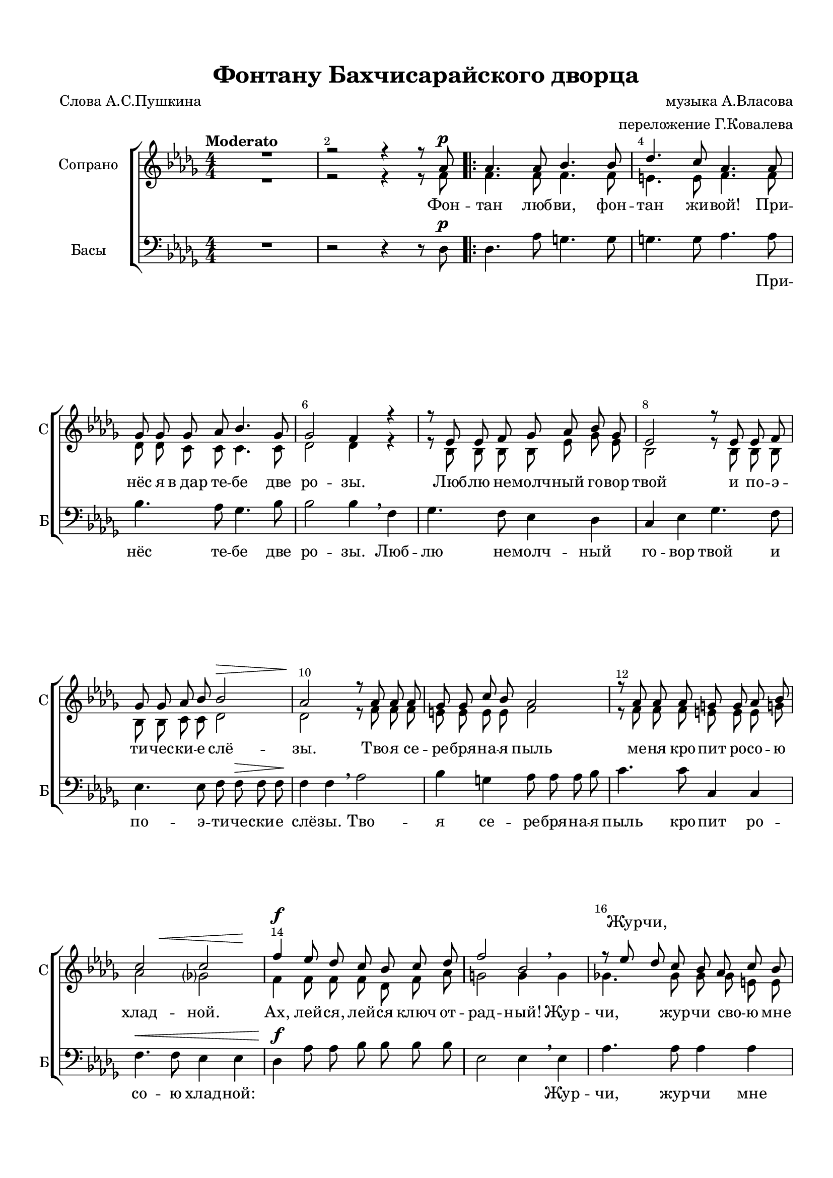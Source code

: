 \version "2.18.2"

% закомментируйте строку ниже, чтобы получался pdf с навигацией
#(ly:set-option 'point-and-click #f)
#(ly:set-option 'midi-extension "mid")
#(set-default-paper-size "a4")
#(set-global-staff-size 19)

\header {
  title = "Фонтану Бахчисарайского дворца"
  composer = "музыка А.Власова"
  arranger = "переложение Г.Ковалева"
  poet = "Слова А.С.Пушкина"
  % Удалить строку версии LilyPond 
  tagline = ##f
}

global = {
  \key des \major
  \time 4/4
  \numericTimeSignature
  \autoBeamOff
  \set Score.skipBars = ##t
  \dynamicUp
}

%make visible number of every 2-nd bar
secondbar = {
  \override Score.BarNumber.break-visibility = #end-of-line-invisible
  \override Score.BarNumber.X-offset = #1
  \override Score.BarNumber.self-alignment-X = #LEFT
  \set Score.barNumberVisibility = #(every-nth-bar-number-visible 2)
}

%use this as temporary line break
abr = { \break }

% uncommend next line when finished
%abr = {}

%once hide accidental (runaround for cadenza
nat = { \once \hide Accidental }

sopvoiceI = \relative c'' {
  \global
  \dynamicUp
  \secondbar  
  \tempo "Moderato"
  R1 |
  r2 r4 r8 as\p | 
  \repeat volta 2 {
    as4. as8 bes4. bes8 |
    des4. c8 as4. as8 |
    ges8 ges ges as bes4. ges8 |
    ges2 f4 r |
    r8 es es f ges as bes ges |
    es2 r8 es es f |
    ges ges as bes bes2\> |
    as2\! r8 as8 as as |
    ges8 ges c bes as2 |
    r8 as as as g g as bes |
    << {c2 c } {s4 s\< s s\!} >>
    f4\f es8 des c bes c des |
    f2 bes, |
    r8 es des c bes as c bes 
  \mark \markup { \musicglyph #"scripts.coda" }
  as2\> r8\! \tempo "più mosso"  as as as |
    g4. g8 c4. bes8 |
    bes4 as r8 as\cresc as bes |
    c c bes as des 2\f |
    r8 d cis b bes bes \dim as? bes |
    \tempo "meno mosso" ces4 as r8 as\p as as |
    ces4 ces r bes?8^\markup\bold"rit." ces
    as2 r2 \tempo "a tempo" |
    R1*3 |
    r2 r4 r8 as\pp }
    \mark \markup { \musicglyph #"scripts.coda" } 
  
  \set Score.repeatCommands = #'((volta "для окончания"))
    as2~ as4~\<^"allargando" as8\! r
    
    \set Score.repeatCommands = #'((volta #f))

<< { as'4\ff ges8 f es des c bes |
  bes2^\markup\italic"dim." as8 } 
     \new ChoirStaff \with { 
       \remove "Time_signature_engraver"
       alignBelowContext = #"downstaff" } <<
       
    
    \new Staff \with {
      \remove "Time_signature_engraver"
      fontSize = #-3
      \override StaffSymbol.staff-space = #(magstep -3)
      \override StaffSymbol.thickness = #(magstep -3)
      %firstClef = ##f
    }
    { \oneVoice \global \clef bass es,4\ff es8 es ges ges ges ges g2 as8 } 
    \new Staff \with {
      \remove "Time_signature_engraver"
      fontSize = #-3
      \override StaffSymbol.staff-space = #(magstep -3)
      \override StaffSymbol.thickness = #(magstep -3)
      %firstClef = ##f
    }
    << \new Voice { \voiceOne \global \dynamicUp ges''4\ff f8 es des c bes c bes2 as8} 
      \new Voice { \voiceTwo \global bes4 ges8 ges es es es es e2 f8 } >>
  >> >> 
  as c bes |
  beses4. beses8 as4.\< as8\! |
  as2~\> as8\! r r4 |
  R1*9 \bar "|."
}

sopvoiceII = \relative c' {
  \global
  \dynamicUp
  
  \secondbar  
  R1 |
  r2 r4 r8 f |
  \repeat volta 2 {
    f4. f8 f4. f8 |
    e4. e8 f4. f8 |
    des des c c c4. c8 |
    des2 des4 r |
    r8 bes bes bes bes es ges es |
    bes2 r8 bes bes bes |
    bes bes c c des2 |
    des2 r8 f f f |
    e e e e f2 |
    r8 f f f e e e g! |
    as2 ges? |
    f4 f8 f f des f as |
    g2 g4 \breathe g |
    ges!4. ges8 ges ges e e 
  
  f4. f8 f f f f |
      e4. e8 e4. e8 |
      f4 f r8 f f f |
      ges? ges ges ges fes4 \breathe g |
      fis4. fis8 f4. d8 |
      es4 ces r8 es es es |
      des4 des r des8 des |
      d2 r |
      R1*3
      r2 r4 r8 f
  }
  f4. f8 f4~ f8 r |

bes4 bes8 bes bes bes es, es |
e2 f8 f f f  |
ges4. des8 c4. ges'8 |
  f2~ f8 r8 r4 |
  R1*9
}


bassvoice = \relative c {
  \global
  \dynamicUp  
  R1 |
  r2 r4 r8 des\p |
  \repeat volta 2 {
    des4. as'8 g4. g8 |
    g4. g8 as4. as8 |
    bes4. as8 ges4. bes8 |
    bes2 bes4 \breathe f |
    ges4. f8 es4 des |
    c4 es ges4. f8 |
    es4. es8 f f\> f f\! |
    f4 f \breathe as2 |
    bes4 g as8 as as bes |
    c4. c8 c,4 c |
    f4.\< f8 es4 es |
    des\f as'8 as bes bes bes bes |
    es,2 es4 \breathe es |
    as4. as8 as4 as |
    des,8\> des des des\! des2~ |
    des4 des c c |
    f f \breathe es2\cresc |
    as8 as as as beses4\f \breathe a4 |
    d,4. d8 << d4. {s8 s8\dim s8} >> f8 |
    as?4 as ges?2\p |
    f2 e |
    f r |
    R1*3 |
    r2 r4 r8 des?\pp |
  }
  des8 des des des d4~\< d8\! r |
  es4\ff es8 ges ges ges ges ges |
  g2 as8 as as as |
  es4. es8 as4 as |
  des,2~ des8 r r4 |
  R1*9
}


lyricscore = \lyricmode {
  Фон --  \repeat volta 2 { тан люб -- ви, фон -- тан жи -- вой! При --
  нёс я в_дар те -- бе две ро -- зы.
  Люб -- лю не -- молч -- ный го -- вор твой
  и по -- э -- ти -- чес -- ки -- е слё -- зы.
  Тво -- я  се -- ре -- бря -- на -- я пыль
  ме -- ня кро -- пит ро -- со -- ю хлад -- ной.
  Ах, лей -- ся, лей -- ся ключ от -- рад -- ный!
  Жур -- чи, жур -- чи сво -- ю мне 
  быль, мне быль…
  Фон -- тан люб -- ви, фон -- тан пе -- чаль -- ный!
  И я твой мра -- мор во -- про -- шал: хва -- лу стра -- не я 
  даль -- ной, но о Ма -- ри -- и ты мол -- чал…
  Фон_- } /_быль, мне быль… 
  Ах, лей -- ся, лей -- ся, ключ от -- рад -- ный! Жур -- чи, жур --
  чи сво -- ю мне быль…
}

lyricscoreUp = \lyricmode {
  \skip 1 \repeat volta 2 { 
    \repeat unfold 59 \skip 1
    Жур -- чи,
    \repeat unfold 23 \skip 1 
    Хва -- лу стра -- не  про -- чёл я даль -- ной,
  \repeat unfold 9 \skip 1 } 
}

lyricscoreDown = \lyricmode {
  \skip 1
  \repeat volta 2 { 
    \repeat unfold 7 \skip 1
  При -- нёс те -- бе две ро -- зы. Люб -- 
  лю не -- молч -- ный го -- вор твой и
  по -- э -- ти -- че -- ски -- е 
  слё -- зы. Тво -- я се -- ре -- бря -- на -- я
  пыль кро -- пит ро -- со -- ю хлад -- ной:
  \repeat unfold 9 \skip 1
  Жур -- чи, жур -- чи мне быль, сво -- ю мне быль…
  Фон -- тан пе -- чаль -- ный! И
  \repeat unfold 12 \skip 1
  но ты мол -- чал… \skip 1 } 
  быль, сво -- ю мне быль…
  
}



\bookpart {
  \paper {
    top-margin = 15
    left-margin = 15
    right-margin = 10
    bottom-margin = 15
    indent = 20
    ragged-bottom = ##f
    ragged-last-bottom = ##f
  }
  \score {
    %  \transpose c bes {
    \new ChoirStaff <<
      
      \new Lyrics = "sopranosI"
      \new Staff = "upstaff" \with {
        instrumentName = "Сопрано"
        shortInstrumentName = "С"
        midiInstrument = "voice oohs"
      } <<
        \new Voice = "sopranoI" { \voiceOne \sopvoiceI }
        \new Voice  = "sopranoII" { \voiceTwo \sopvoiceII }
      >> 
      
      \new Lyrics = "sopranos"
      % or: \new Lyrics \lyricsto "soprano" { \lyricscore }
      % alternative lyrics above up staff
      %\new Lyrics \with {alignAboveContext = "upstaff"} \lyricsto "soprano" \lyricst
      
      \new Staff = "downstaff" \with {
        instrumentName = "Басы"
        shortInstrumentName = "Б"
        midiInstrument = "voice oohs"
      } <<
        \new Voice = "alto" { \clef bass \oneVoice \bassvoice }
      >>
      \new Lyrics = "altos"

      \context Lyrics = "sopranosI" {
        \lyricsto "sopranoI" {
          \lyricscoreUp
        }
      }
      
      \context Lyrics = "sopranos" {
        \lyricsto "sopranoII" {
          \lyricscore
        }
      }

      \context Lyrics = "altos" {
        \lyricsto "alto" {
          \lyricscoreDown
        }
      }
    >>
    %  }  % transposeµ
    \layout { 
      \context {
        \Score
      }
      \context {
        \Staff
        % удаляем обозначение темпа из общего плана
        %  \remove "Time_signature_engraver"
        %  \remove "Bar_number_engraver"
      }
      %Metronome_mark_engraver
    }
  }
}

\bookpart {
  \score {
    \unfoldRepeats
    %  \transpose c bes {
    \new ChoirStaff <<
      \new Staff = "upstaff" \with {
        instrumentName = \markup { \right-column { "Сопрано" "Альт"  } }
        shortInstrumentName = \markup { \right-column { "С" "А"  } }
        midiInstrument = "voice oohs"
      } <<
        \new Voice = "soprano" { \voiceOne \sopvoiceI }
        \new Voice  = "alto" { \voiceTwo \sopvoiceII }
      >> 
      
      \new Lyrics = "sopranos"
      
      \new Staff = "downstaff" \with {
        instrumentName = \markup { \right-column { "Тенор" "Бас" } }
        shortInstrumentName = \markup { \right-column { "Т" "Б" } }
        midiInstrument = "voice oohs"
      } <<
        \new Voice = "tenor" { \voiceOne \bassvoice }
      >>
      \context Lyrics = "sopranos" {
        \lyricsto "soprano" {
          \lyricscore
        }
      }
    >>
    %  }  % transposeµ
    \midi {
      \tempo 4=90
    }
  }
}
